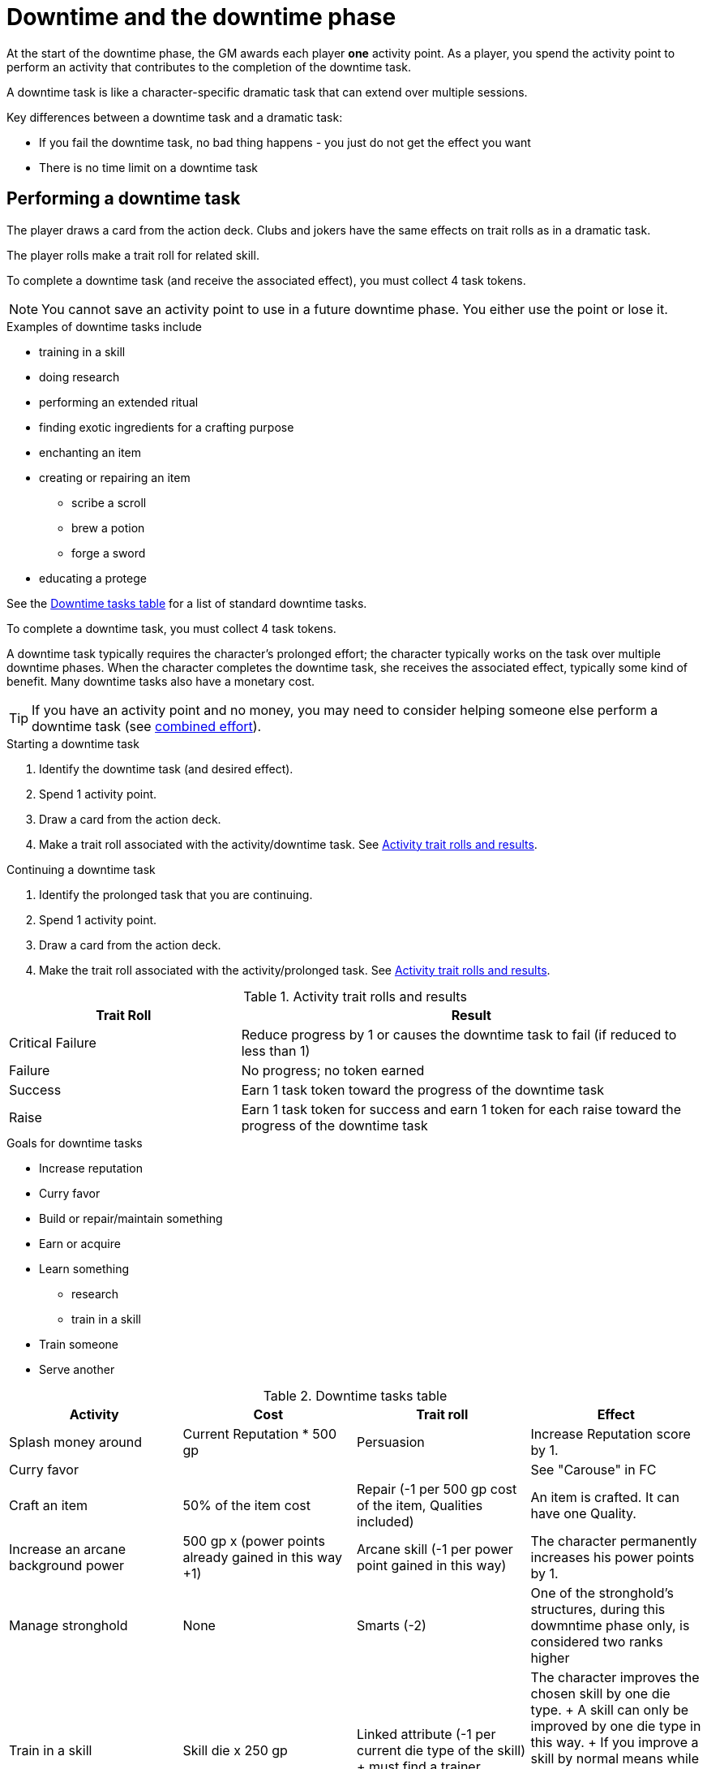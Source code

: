 
= Downtime and the downtime phase

At the start of the downtime phase, the GM awards each player *one* activity point.
As a player, you spend the activity point to perform an activity that contributes to the completion of the downtime task. 

A downtime task is like a character-specific dramatic task that can extend over multiple sessions.

.Key differences between a downtime task and a dramatic task:
* If you fail the downtime task, no bad thing happens - you just do not get the effect you want 
* There is no time limit on a downtime task

== Performing a downtime task
The player draws a card from the action deck.
Clubs and jokers have the same effects on trait rolls as in a dramatic task.

The player rolls make a trait roll for related skill.
////
Critical failure:: reduce progress by 1 or causes task to fail (if reduced to less than 1)
Failure:: no token
Success:: 1 token
Raise:: +1 token for each raise
////

To complete a downtime task (and receive the associated effect), you must collect 4 task tokens.

NOTE: You cannot save an activity point to use in a future downtime phase.
You either use the point or lose it.

.Examples of downtime tasks include 
* training in a skill
* doing research 
* performing an extended ritual
* finding exotic ingredients for a crafting purpose
* enchanting an item
* creating or repairing an item
** scribe a scroll
** brew a potion
** forge a sword
* educating a protege

See the <<#dt_table>> for a list of standard downtime tasks.

To complete a downtime task, you must collect 4 task tokens.

A downtime task typically requires the character's prolonged effort; the character typically works on the task over multiple downtime phases.
When the character completes the downtime task, she receives the associated effect, typically some kind of benefit.
// For each activity point you spend, the character can undertake an activity in a prolonged task.
Many downtime tasks also have a monetary cost.

TIP: If you have an activity point and no money, you may need to consider helping someone else perform a downtime task (see <<#combined_effort,combined effort>>).

// NOTE: Typically you do not complete a prolonged task in one {dt_phase}.



.Starting a downtime task
. Identify the downtime task (and desired effect).
. Spend 1 activity point.
. Draw a card from the action deck.
. Make a trait roll associated with the activity/downtime task. 
See <<#activity_roll,Activity trait rolls and results>>.

.Continuing a downtime task
. Identify the prolonged task that you are continuing.
. Spend 1 activity point.
. Draw a card from the action deck.
. Make the trait roll associated with the activity/prolonged task. 
See <<#activity_roll,Activity trait rolls and results>>.

[[activity_roll]]
.Activity trait rolls and results
[cols="1,2"]
|===
| Trait Roll | Result

| Critical Failure  | Reduce progress by 1 or causes the downtime task to fail (if reduced to less than 1)
| Failure | No progress; no token earned
| Success | Earn 1 task token toward the progress of the downtime task
| Raise | Earn 1 task token for success and earn 1 token for each raise toward the progress of the downtime task
|===

.Goals for downtime tasks
* Increase reputation
* Curry favor
* Build or repair/maintain something
* Earn or acquire
* Learn something 
** research
** train in a skill
* Train someone
* Serve another


[[dt_table]]
.Downtime tasks table
|===
| Activity | Cost | Trait roll | Effect

| Splash money around
| Current Reputation * 500 gp
| Persuasion 
| Increase Reputation score by 1.
// TK@FUP test this because it may get out of hand; also consequences!

| Curry favor
| 
| 
| See "Carouse" in FC

| Craft an item 
| 50% of the item cost
| Repair (-1 per 500 gp cost of the item, Qualities included)
| An item is crafted. 
It can have one Quality.
// TK@FUP on Quality

| Increase an arcane background power
| 500 gp x (power points already gained in this way +1)
// TK@FUP on currency
| Arcane skill (-1 per power point gained in this way)
| The character permanently increases his power points by 1.


| Manage stronghold
| None 
| Smarts (-2)
// TK@FUP why the negative?
| One of the stronghold's structures, during this dowmntime phase only, is considered two ranks higher
// TK@FUP not sure why this is useful

| Train in a skill 
| Skill die x 250 gp 
| Linked attribute (-1 per current die type of the
skill)
+ must find a trainer
| 
The character improves the chosen skill by one die type. 
+ 
A skill can only be improved by one die type in this way.  
+ 
If you improve a skill by normal means while you are in the
middle of a downtime task of skill training you lose all the gained progress benefits.




| Train a protege 
| 1000 gp 
// TK@FUP on currency
| Spirit (-2)
| You gains a Novice Extra character, nominally under your control. 
You can train the same protege a second time, making that character a Sidekick as per the edge.

| Acquire asset
|
|
|

| Earn
|
|
|

| Research 
|
|
|

| Observe rituals and duties
|
|
|

| Indulge vices
|
|
|

| Recover
|
|
|

| Train an attribute
|
|
|

|===


// The Activity List is generic - feel free customize it.

// .Speeding up a downtime task. 
// ****
// The character can “buy” extra Task rolls in the same Activity point use, by spending another 50% of the cost.
// ****

[[combined_effort]]
.Working together on a downtime task
****
With the GM's consent, multiple characters can team up to perform the same downtime task.
The task tokens you earn go into a shared pool toward the progress of the downtime task.

NOTE: Only one character can directly benefit from the effect of the downtime task. 
****


